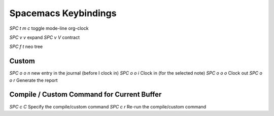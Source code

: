 Spacemacs Keybindings
=====================

.. post:: 12/30/2020
   :tags: emacs

`SPC t m c` toggle mode-line org-clock

`SPC v v` expand
`SPC v V` contract

`SPC f t` neo tree

Custom
------

`SPC o o n` new entry in the journal (before I clock in)
`SPC o o i` Clock in (for the selected note)
`SPC o o o` Clock out
`SPC o o r` Generate the report

Compile / Custom Command for Current Buffer
-------------------------------------------

`SPC c C` Specify the compile/custom command
`SPC c r` Re-run the compile/custom command
